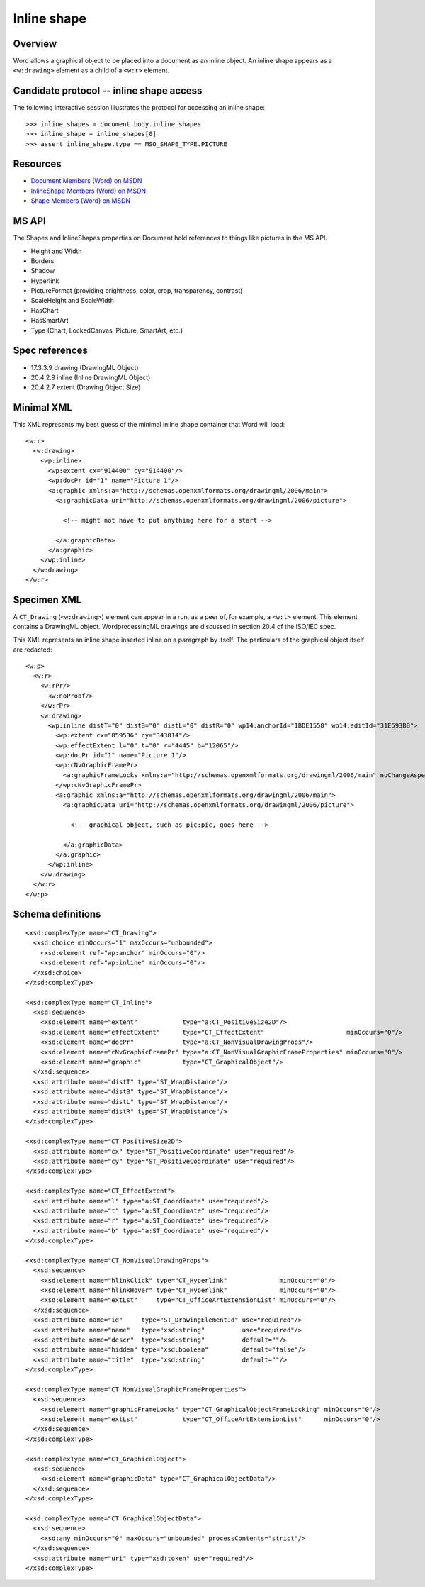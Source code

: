 
Inline shape
============


Overview
--------

Word allows a graphical object to be placed into a document as an inline
object. An inline shape appears as a ``<w:drawing>`` element as a child of
a ``<w:r>`` element.


Candidate protocol -- inline shape access
-----------------------------------------

The following interactive session illustrates the protocol for accessing an
inline shape::

    >>> inline_shapes = document.body.inline_shapes
    >>> inline_shape = inline_shapes[0]
    >>> assert inline_shape.type == MSO_SHAPE_TYPE.PICTURE


Resources
---------

* `Document Members (Word) on MSDN`_
* `InlineShape Members (Word) on MSDN`_
* `Shape Members (Word) on MSDN`_

.. _Document Members (Word) on MSDN:
   http://msdn.microsoft.com/en-us/library/office/ff840898.aspx

.. _InlineShape Members (Word) on MSDN:
   http://msdn.microsoft.com/en-us/library/office/ff840794.aspx

.. _Shape Members (Word) on MSDN:
   http://msdn.microsoft.com/en-us/library/office/ff195191.aspx


MS API
------

The Shapes and InlineShapes properties on Document hold references to things
like pictures in the MS API.

* Height and Width
* Borders
* Shadow
* Hyperlink
* PictureFormat (providing brightness, color, crop, transparency, contrast)
* ScaleHeight and ScaleWidth
* HasChart
* HasSmartArt
* Type (Chart, LockedCanvas, Picture, SmartArt, etc.)


Spec references
---------------

* 17.3.3.9 drawing (DrawingML Object)
* 20.4.2.8 inline (Inline DrawingML Object)
* 20.4.2.7 extent (Drawing Object Size)


Minimal XML
-----------

.. highlight:: xml

This XML represents my best guess of the minimal inline shape container that
Word will load::

    <w:r>
      <w:drawing>
        <wp:inline>
          <wp:extent cx="914400" cy="914400"/>
          <wp:docPr id="1" name="Picture 1"/>
          <a:graphic xmlns:a="http://schemas.openxmlformats.org/drawingml/2006/main">
            <a:graphicData uri="http://schemas.openxmlformats.org/drawingml/2006/picture">

              <!-- might not have to put anything here for a start -->

            </a:graphicData>
          </a:graphic>
        </wp:inline>
      </w:drawing>
    </w:r>


Specimen XML
------------

.. highlight:: xml

A ``CT_Drawing`` (``<w:drawing>``) element can appear in a run, as a peer of,
for example, a ``<w:t>`` element. This element contains a DrawingML object.
WordprocessingML drawings are discussed in section 20.4 of the ISO/IEC spec.

This XML represents an inline shape inserted inline on a paragraph by itself.
The particulars of the graphical object itself are redacted::

    <w:p>
      <w:r>
        <w:rPr/>
          <w:noProof/>
        </w:rPr>
        <w:drawing>
          <wp:inline distT="0" distB="0" distL="0" distR="0" wp14:anchorId="1BDE1558" wp14:editId="31E593BB">
            <wp:extent cx="859536" cy="343814"/>
            <wp:effectExtent l="0" t="0" r="4445" b="12065"/>
            <wp:docPr id="1" name="Picture 1"/>
            <wp:cNvGraphicFramePr>
              <a:graphicFrameLocks xmlns:a="http://schemas.openxmlformats.org/drawingml/2006/main" noChangeAspect="1"/>
            </wp:cNvGraphicFramePr>
            <a:graphic xmlns:a="http://schemas.openxmlformats.org/drawingml/2006/main">
              <a:graphicData uri="http://schemas.openxmlformats.org/drawingml/2006/picture">

                <!-- graphical object, such as pic:pic, goes here -->

              </a:graphicData>
            </a:graphic>
          </wp:inline>
        </w:drawing>
      </w:r>
    </w:p>


Schema definitions
------------------

.. highlight:: xml

::

  <xsd:complexType name="CT_Drawing">
    <xsd:choice minOccurs="1" maxOccurs="unbounded">
      <xsd:element ref="wp:anchor" minOccurs="0"/>
      <xsd:element ref="wp:inline" minOccurs="0"/>
    </xsd:choice>
  </xsd:complexType>

  <xsd:complexType name="CT_Inline">
    <xsd:sequence>
      <xsd:element name="extent"            type="a:CT_PositiveSize2D"/>
      <xsd:element name="effectExtent"      type="CT_EffectExtent"                      minOccurs="0"/>
      <xsd:element name="docPr"             type="a:CT_NonVisualDrawingProps"/>
      <xsd:element name="cNvGraphicFramePr" type="a:CT_NonVisualGraphicFrameProperties" minOccurs="0"/>
      <xsd:element name="graphic"           type="CT_GraphicalObject"/>
    </xsd:sequence>
    <xsd:attribute name="distT" type="ST_WrapDistance"/>
    <xsd:attribute name="distB" type="ST_WrapDistance"/>
    <xsd:attribute name="distL" type="ST_WrapDistance"/>
    <xsd:attribute name="distR" type="ST_WrapDistance"/>
  </xsd:complexType>

  <xsd:complexType name="CT_PositiveSize2D">
    <xsd:attribute name="cx" type="ST_PositiveCoordinate" use="required"/>
    <xsd:attribute name="cy" type="ST_PositiveCoordinate" use="required"/>
  </xsd:complexType>

  <xsd:complexType name="CT_EffectExtent">
    <xsd:attribute name="l" type="a:ST_Coordinate" use="required"/>
    <xsd:attribute name="t" type="a:ST_Coordinate" use="required"/>
    <xsd:attribute name="r" type="a:ST_Coordinate" use="required"/>
    <xsd:attribute name="b" type="a:ST_Coordinate" use="required"/>
  </xsd:complexType>

  <xsd:complexType name="CT_NonVisualDrawingProps">
    <xsd:sequence>
      <xsd:element name="hlinkClick" type="CT_Hyperlink"              minOccurs="0"/>
      <xsd:element name="hlinkHover" type="CT_Hyperlink"              minOccurs="0"/>
      <xsd:element name="extLst"     type="CT_OfficeArtExtensionList" minOccurs="0"/>
    </xsd:sequence>
    <xsd:attribute name="id"     type="ST_DrawingElementId" use="required"/>
    <xsd:attribute name="name"   type="xsd:string"          use="required"/>
    <xsd:attribute name="descr"  type="xsd:string"          default=""/>
    <xsd:attribute name="hidden" type="xsd:boolean"         default="false"/>
    <xsd:attribute name="title"  type="xsd:string"          default=""/>
  </xsd:complexType>

  <xsd:complexType name="CT_NonVisualGraphicFrameProperties">
    <xsd:sequence>
      <xsd:element name="graphicFrameLocks" type="CT_GraphicalObjectFrameLocking" minOccurs="0"/>
      <xsd:element name="extLst"            type="CT_OfficeArtExtensionList"      minOccurs="0"/>
    </xsd:sequence>
  </xsd:complexType>

  <xsd:complexType name="CT_GraphicalObject">
    <xsd:sequence>
      <xsd:element name="graphicData" type="CT_GraphicalObjectData"/>
    </xsd:sequence>
  </xsd:complexType>

  <xsd:complexType name="CT_GraphicalObjectData">
    <xsd:sequence>
      <xsd:any minOccurs="0" maxOccurs="unbounded" processContents="strict"/>
    </xsd:sequence>
    <xsd:attribute name="uri" type="xsd:token" use="required"/>
  </xsd:complexType>
